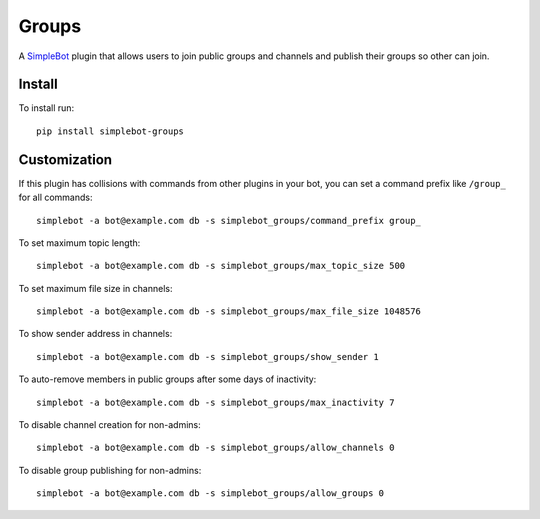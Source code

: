 Groups
======

.. image:: https://img.shields.io/pypi/v/simplebot_groups.svg
   :target: https://pypi.org/project/simplebot_groups

.. image:: https://img.shields.io/pypi/pyversions/simplebot_groups.svg
   :target: https://pypi.org/project/simplebot_groups

.. image:: https://pepy.tech/badge/simplebot_groups
   :target: https://pepy.tech/project/simplebot_groups

.. image:: https://img.shields.io/pypi/l/simplebot_groups.svg
   :target: https://pypi.org/project/simplebot_groups

.. image:: https://github.com/adbenitez/simplebot_groups/actions/workflows/python-ci.yml/badge.svg
   :target: https://github.com/adbenitez/simplebot_groups/actions/workflows/python-ci.yml

.. image:: https://img.shields.io/badge/code%20style-black-000000.svg
   :target: https://github.com/psf/black

A `SimpleBot`_ plugin that allows users to join public groups and channels and publish their groups so other can join.


Install
-------

To install run::

  pip install simplebot-groups

Customization
-------------

If this plugin has collisions with commands from other plugins in your bot, you can set a command prefix like ``/group_`` for all commands::

  simplebot -a bot@example.com db -s simplebot_groups/command_prefix group_

To set maximum topic length::

  simplebot -a bot@example.com db -s simplebot_groups/max_topic_size 500

To set maximum file size in channels::

  simplebot -a bot@example.com db -s simplebot_groups/max_file_size 1048576

To show sender address in channels::

  simplebot -a bot@example.com db -s simplebot_groups/show_sender 1

To auto-remove members in public groups after some days of inactivity::

  simplebot -a bot@example.com db -s simplebot_groups/max_inactivity 7

To disable channel creation for non-admins::

  simplebot -a bot@example.com db -s simplebot_groups/allow_channels 0

To disable group publishing for non-admins::

  simplebot -a bot@example.com db -s simplebot_groups/allow_groups 0


.. _SimpleBot: https://github.com/simplebot-org/simplebot
